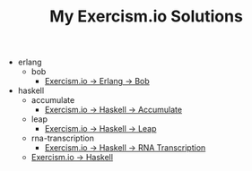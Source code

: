 #+TITLE: My Exercism.io Solutions

   + erlang
     + bob
       + [[file:erlang/bob/index.org][Exercism.io → Erlang → Bob]]
   + haskell
     + accumulate
       + [[file:haskell/accumulate/index.org][Exercism.io → Haskell → Accumulate]]
     + leap
       + [[file:haskell/leap/index.org][Exercism.io → Haskell → Leap]]
     + rna-transcription
       + [[file:haskell/rna-transcription/index.org][Exercism.io → Haskell → RNA Transcription]]
     + [[file:haskell/index.org][Exercism.io → Haskell]]

